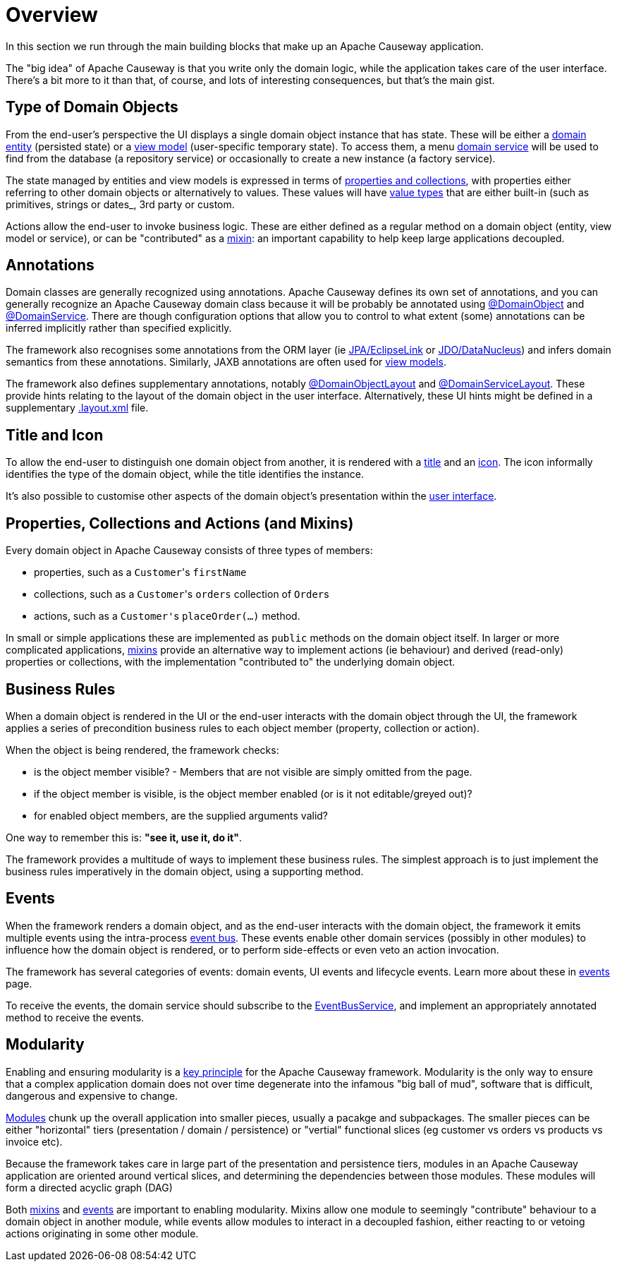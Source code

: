 = Overview

:Notice: Licensed to the Apache Software Foundation (ASF) under one or more contributor license agreements. See the NOTICE file distributed with this work for additional information regarding copyright ownership. The ASF licenses this file to you under the Apache License, Version 2.0 (the "License"); you may not use this file except in compliance with the License. You may obtain a copy of the License at. http://www.apache.org/licenses/LICENSE-2.0 . Unless required by applicable law or agreed to in writing, software distributed under the License is distributed on an "AS IS" BASIS, WITHOUT WARRANTIES OR  CONDITIONS OF ANY KIND, either express or implied. See the License for the specific language governing permissions and limitations under the License.

In this section we run through the main building blocks that make up an Apache Causeway application.

The "big idea" of Apache Causeway is that you write only the domain logic, while the application takes care of the user interface.
There's a bit more to it than that, of course, and lots of interesting consequences, but that's the main gist.


[#type-of-domain-objects]
== Type of Domain Objects

From the end-user's perspective the UI displays a single domain object instance that has state.
These will be either a xref:domain-entities.adoc[domain entity] (persisted state) or a xref:view-models.adoc[view model] (user-specific temporary state).
To access them, a menu xref:domain-services.adoc[domain service] will be used to find from the database (a repository service) or occasionally to create a new instance (a factory service).

The state managed by entities and view models is expressed in terms of xref:properties-collections-actions.adoc[properties and collections], with properties either referring to other domain objects or alternatively to values.
These values will have xref:value-types.adoc[value types] that are either built-in (such as primitives, strings or dates_, 3rd party or custom.

Actions allow the end-user to invoke business logic.
These are either defined as a regular method on a domain object (entity, view model or service), or can be "contributed" as a xref:mixins.adoc[mixin]: an important capability to help keep large applications decoupled.


== Annotations

Domain classes are generally recognized using annotations.
Apache Causeway defines its own set of annotations, and
you can generally recognize an Apache Causeway domain class because it will be probably be annotated using xref:refguide:applib:index/annotation/DomainObject.adoc[@DomainObject] and xref:refguide:applib:index/annotation/DomainService.adoc[@DomainService].
There are though configuration options that allow you to control to what extent (some) annotations can be inferred implicitly rather than  specified explicitly.

The framework also recognises some annotations from the ORM layer (ie xref:pjpa::about.adoc[JPA/EclipseLink] or xref:pjdo::about.adoc[JDO/DataNucleus]) and infers domain semantics from these annotations.
Similarly, JAXB annotations are often used for xref:view-models.adoc[view models].

The framework also defines supplementary annotations, notably xref:refguide:applib:index/annotation/DomainObjectLayout.adoc[@DomainObjectLayout] and xref:refguide:applib:index/annotation/DomainServiceLayout.adoc[@DomainServiceLayout].
These provide hints relating to the layout of the domain object in the user interface.
Alternatively, these UI hints might be defined in a supplementary xref:userguide:ROOT:ui-layout-and-hints.adoc#object-layout[.layout.xml] file.



[[title-and-icon-and-css-class]]
== Title and Icon

To allow the end-user to distinguish one domain object from another, it is rendered with a xref:ui-layout-and-hints.adoc#object-title[title] and an xref:ui-layout-and-hints.adoc#object-icon[icon].
The icon informally identifies the type of the domain object, while the title identifies the instance.

It's also possible to customise other aspects of the domain object's presentation within the xref:ui-layout-and-hints.adoc[user interface].



== Properties, Collections and Actions (and Mixins)

Every domain object in Apache Causeway consists of three types of members:

* properties, such as a ``Customer``'s `firstName`
* collections, such as a ``Customer``'s `orders` collection of ``Order``s
* actions, such as a ``Customer'``s `placeOrder(...)` method.

In small or simple applications these are implemented as `public` methods on the domain object itself.
In larger or more complicated applications, xref:mixins.adoc[mixins] provide an alternative way to implement actions (ie behaviour) and derived (read-only) properties or collections, with the implementation "contributed to" the underlying domain object.




== Business Rules

When a domain object is rendered in the UI or the end-user interacts with the domain object through the UI, the framework applies a series of precondition business rules to each object member (property, collection or action).

When the object is being rendered, the framework checks:

* is the object member visible? - Members that are not visible are simply omitted from the page.
* if the object member is visible, is the object member enabled (or is it not editable/greyed out)?
* for enabled object members, are the supplied arguments valid?

One way to remember this is: *"see it, use it, do it"*.

The framework provides a multitude of ways to implement these business rules.
The simplest approach is to just implement the business rules imperatively in the domain object, using a supporting method.


== Events

When the framework renders a domain object, and as the end-user interacts with the domain object, the framework it emits multiple events using the intra-process xref:refguide:applib:index/services/eventbus/EventBusService.adoc[event bus].
These events enable other domain services (possibly in other modules) to influence how the domain object is rendered, or to perform side-effects or even veto an action invocation.

The framework has several categories of events: domain events, UI events and lifecycle events.
Learn more about these in xref:events.adoc[events] page.

To receive the events, the domain service should subscribe to the xref:refguide:applib:index/services/eventbus/EventBusService.adoc[EventBusService], and implement an appropriately annotated method to receive the events.



== Modularity

Enabling and ensuring modularity is a xref:background-context-and-theory.adoc#modular[key principle] for the Apache Causeway framework.
Modularity is the only way to ensure that a complex application domain does not over time degenerate into the infamous "big ball of mud", software that is difficult, dangerous and expensive to change.

xref:modules.adoc[Modules] chunk up the overall application into smaller pieces, usually a pacakge and subpackages.
The smaller pieces can be either "horizontal" tiers (presentation / domain / persistence) or "vertial" functional slices (eg customer vs orders vs products vs invoice etc).

Because the framework takes care in large part of the presentation and persistence tiers, modules in an Apache Causeway application are oriented around vertical slices, and determining the dependencies between those modules.
These modules will form a directed acyclic graph (DAG)

Both xref:mixins.adoc[mixins] and xref:events.adoc[events] are important to enabling modularity.
Mixins allow one module to seemingly "contribute" behaviour to a domain object in another module, while events allow modules to interact in a decoupled fashion, either reacting to or vetoing actions originating in some other module.

